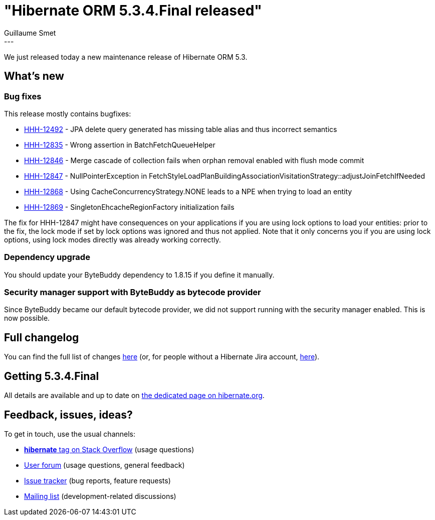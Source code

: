 = "Hibernate ORM 5.3.4.Final released"
Guillaume Smet
:awestruct-tags: [ "Hibernate ORM", "Releases" ]
:awestruct-layout: blog-post
:released-version: 5.3.4.Final
:release-id: 31688
---

We just released today a new maintenance release of Hibernate ORM 5.3.

== What's new

=== Bug fixes

This release mostly contains bugfixes:

 * https://hibernate.atlassian.net/browse/HHH-12492[HHH-12492] - JPA delete query generated has missing table alias and thus incorrect semantics
 * https://hibernate.atlassian.net/browse/HHH-12835[HHH-12835] - Wrong assertion in BatchFetchQueueHelper
 * https://hibernate.atlassian.net/browse/HHH-12846[HHH-12846] - Merge cascade of collection fails when orphan removal enabled with flush mode commit
 * https://hibernate.atlassian.net/browse/HHH-12847[HHH-12847] - NullPointerException in FetchStyleLoadPlanBuildingAssociationVisitationStrategy::adjustJoinFetchIfNeeded
 * https://hibernate.atlassian.net/browse/HHH-12868[HHH-12868] - Using CacheConcurrencyStrategy.NONE leads to a NPE when trying to load an entity
 * https://hibernate.atlassian.net/browse/HHH-12869[HHH-12869] - SingletonEhcacheRegionFactory initialization fails

The fix for HHH-12847 might have consequences on your applications if you are using lock options to load your entities: prior to the fix, the lock mode if set by lock options was ignored and thus not applied. Note that it only concerns you if you are using lock options, using lock modes directly was already working correctly.

=== Dependency upgrade

You should update your ByteBuddy dependency to 1.8.15 if you define it manually.

=== Security manager support with ByteBuddy as bytecode provider

Since ByteBuddy became our default bytecode provider, we did not support running with the security manager enabled. This is now possible.

== Full changelog

You can find the full list of changes https://hibernate.atlassian.net/projects/HHH/versions/{release-id}/tab/release-report-all-issues[here] (or, for people without a Hibernate Jira account, https://hibernate.atlassian.net/secure/ReleaseNote.jspa?version={release-id}&styleName=Html&projectId=10031[here]).

== Getting {released-version}

All details are available and up to date on https://hibernate.org/orm/releases/5.3/#get-it[the dedicated page on hibernate.org].

== Feedback, issues, ideas?

To get in touch, use the usual channels:

* https://stackoverflow.com/questions/tagged/hibernate[**hibernate** tag on Stack Overflow] (usage questions)
* https://discourse.hibernate.org/c/hibernate-orm[User forum] (usage questions, general feedback)
* https://hibernate.atlassian.net/browse/HHH[Issue tracker] (bug reports, feature requests)
* http://lists.jboss.org/pipermail/hibernate-dev/[Mailing list] (development-related discussions)

